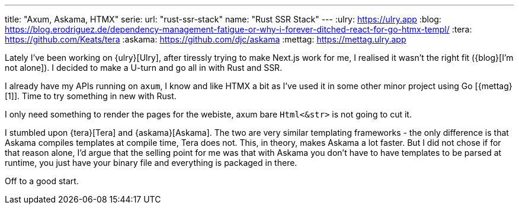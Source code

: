 ---
title: "Axum, Askama, HTMX"
serie:
  url: "rust-ssr-stack"
  name: "Rust SSR Stack"
---
:ulry: https://ulry.app
:blog: https://blog.erodriguez.de/dependency-management-fatigue-or-why-i-forever-ditched-react-for-go-htmx-templ/
:tera: https://github.com/Keats/tera
:askama: https://github.com/djc/askama
:mettag: https://mettag.ulry.app

Lately I've been working on {ulry}[Ulry], after tiressly trying to make Next.js
work for me, I realised it wasn't the right fit ({blog}[I'm not alone]).  I decided
to make a U-turn and go all in with Rust and SSR.

I already have my APIs running on `axum`, I know and like HTMX a bit as I've
used it in some other minor project using Go [{mettag}[1]]. Time to try something in
new with Rust.

I only need something to render the pages for the webiste, axum bare
`Html<&str>` is not going to cut it.

I stumbled upon {tera}[Tera] and {askama}[Askama]. The two are very similar templating
frameworks - the only difference is that Askama compiles templates at compile
time, Tera does not. This, in theory, makes Askama a lot faster. But I did not
chose if for that reason alone, I'd argue that the selling point for me was that
with Askama you don't have to have templates to be parsed at runtime, you just
have your binary file and everything is packaged in there.

Off to a good start.